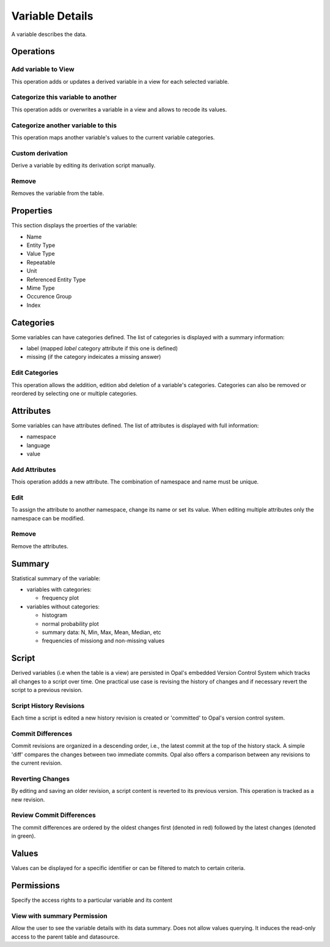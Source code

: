 Variable Details
================

A variable describes the data.

Operations
----------

Add variable to View
~~~~~~~~~~~~~~~~~~~~

This operation adds or updates a derived variable in a view for each selected variable.

Categorize this variable to another
~~~~~~~~~~~~~~~~~~~~~~~~~~~~~~~~~~~

This operation adds or overwrites a variable in a view and allows to recode its values.

Categorize another variable to this
~~~~~~~~~~~~~~~~~~~~~~~~~~~~~~~~~~~

This operation maps another variable's values to the current variable categories.

Custom derivation
~~~~~~~~~~~~~~~~~

Derive a variable by editing its derivation script manually.

Remove
~~~~~~

Removes the variable from the table.

Properties
----------

This section displays the proerties of the variable:

* Name
* Entity Type
* Value Type
* Repeatable
* Unit
* Referenced Entity Type
* Mime Type
* Occurence Group
* Index

Categories
----------

Some variables can have categories defined. The list of categories is displayed with a summary information:

* label (mapped `label` category attribute if this one is defined)
* missing (if the category indeicates a missing answer)

Edit Categories
~~~~~~~~~~~~~~~

This operation allows the addition, edition abd deletion of a variable's categories. Categories can also be removed or reordered by selecting one or multiple categories.

Attributes
----------

Some variables can have attributes defined. The list of attributes is displayed with full information:

* namespace
* language
* value

Add Attributes
~~~~~~~~~~~~~~

Thois operation addds a new attribute. The combination of namespace and name must be unique.

Edit
~~~~

To assign the attribute to another namespace, change its name or set its value. When editing multiple attributes only the namespace can be modified.

Remove
~~~~~~

Remove the attributes.

Summary
-------

Statistical summary of the variable:

* variables with categories:

  - frequency plot

* variables without categories:

  - histogram
  - normal probability plot
  - summary data: N, Min, Max, Mean, Median, etc
  - frequencies of missiong and non-missing values

Script
------

Derived variables (i.e  when the table is a view) are persisted in Opal's embedded Version Control System which tracks all changes to a script over time. One practical use case is revising the history of changes and if necessary revert the script to a previous revision.

Script History Revisions
~~~~~~~~~~~~~~~~~~~~~~~~

Each time a script is edited a new history revision is created or 'committed' to Opal's version control system.

Commit Differences
~~~~~~~~~~~~~~~~~~

Commit revisions are organized in a descending order, i.e., the latest commit at the top of the history stack. A simple 'diff' compares the  changes between two immediate commits. Opal also offers a comparison between any revisions to the current revision.

Reverting Changes
~~~~~~~~~~~~~~~~~

By editing and saving an older revision, a script  content is reverted to its previous version. This operation is tracked as a new revision.

Review Commit Differences
~~~~~~~~~~~~~~~~~~~~~~~~~

The commit differences are ordered by the oldest changes first (denoted in red) followed by the latest changes (denoted in green).

Values
------

Values can be displayed for a specific identifier or can be filtered to match to certain criteria.

Permissions
-----------

Specify the access rights to a particular variable and its content

View with summary Permission
~~~~~~~~~~~~~~~~~~~~~~~~~~~~

Allow the user to see the variable details with its data summary. Does not allow values querying. It induces the read-only access to the parent table and datasource.
